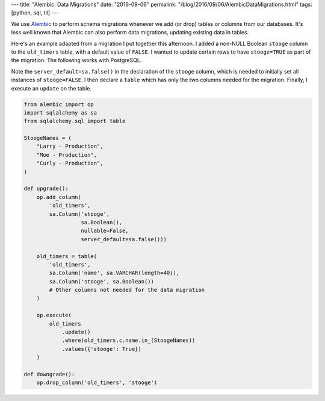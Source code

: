 ---
title: "Alembic: Data Migrations"
date: "2016-09-06"
permalink: "/blog/2016/09/06/AlembicDataMigrations.html"
tags: [python, sql, til]
---



We use Alembic__ to perform schema migrations
whenever we add (or drop) tables or columns
from our databases.
It's less well known that Alembic can also perform data migrations,
updating existing data in tables.

Here's an example adapted from a migration I put together this afternoon.
I added a non-NULL Boolean ``stooge`` column to the ``old_timers`` table,
with a default value of ``FALSE``.
I wanted to update certain rows to have ``stooge=TRUE`` as part of the migration.
The following works with PostgreSQL.

Note the ``server_default=sa.false()`` in the declaration of the ``stooge`` column,
which is needed to initially set all instances of ``stooge=FALSE``.
I then declare a ``table`` which has only the two columns needed for the migration.
Finally, I execute an ``update`` on the table.

__ http://alembic.zzzcomputing.com/en/latest/

.. sourcecode:: python

    from alembic import op
    import sqlalchemy as sa
    from sqlalchemy.sql import table

    StoogeNames = (
        "Larry - Production",
        "Moe - Production",
        "Curly - Production",
    )

    def upgrade():
        op.add_column(
            'old_timers',
            sa.Column('stooge',
                      sa.Boolean(),
                      nullable=False,
                      server_default=sa.false()))

        old_timers = table(
            'old_timers',
            sa.Column('name', sa.VARCHAR(length=40)),
            sa.Column('stooge', sa.Boolean())
            # Other columns not needed for the data migration
        )

        op.execute(
            old_timers
                .update()
                .where(old_timers.c.name.in_(StoogeNames))
                .values({'stooge': True})
        )

    def downgrade():
        op.drop_column('old_timers', 'stooge')

.. _permalink:
    /blog/2016/09/06/AlembicDataMigrations.html
